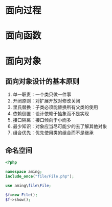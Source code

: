 * 面向过程
* 面向函数
* 面向对象
** 面向对象设计的基本原则

1. 单一职责：一个类只做一件事
2. 开闭原则：对扩展开放对修改关闭
3. 里氏替换：子类必须能替换所有父类的使用
4. 依赖倒置：设计依赖于抽象而不是实现
5. 接口隔离：接口倾向于小而多
6. 最少知识：对象应当尽可能少的去了解其他对象
7. 组合优先：优先使用类的组合而不是继承
** 命名空间

#+begin_src php
<?php

namespace aming;
include_once("file/File.php");

use aming\file\File;

$f=new File();
$f->show();

#+end_src
